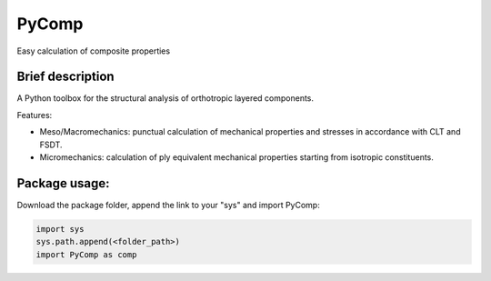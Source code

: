 PyComp 
==================
Easy calculation of composite properties


Brief description
----------------------------
A Python toolbox for the structural analysis of orthotropic layered components. 

Features:

- Meso/Macromechanics: punctual calculation of mechanical properties and stresses in accordance with CLT and FSDT.

- Micromechanics: calculation of ply equivalent mechanical properties starting from isotropic constituents.

Package usage: 
-----------------------------------------------------------

Download the package folder, append the link to your "sys" and import PyComp:

.. code-block:: console

    import sys
    sys.path.append(<folder_path>)
    import PyComp as comp
